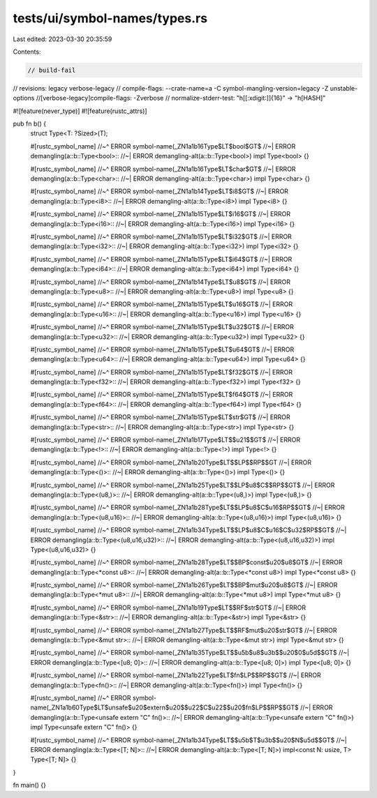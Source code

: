 tests/ui/symbol-names/types.rs
==============================

Last edited: 2023-03-30 20:35:59

Contents:

.. code-block:: rs

    // build-fail
// revisions: legacy verbose-legacy
// compile-flags: --crate-name=a -C symbol-mangling-version=legacy -Z unstable-options
//[verbose-legacy]compile-flags: -Zverbose
// normalize-stderr-test: "h[[:xdigit:]]{16}" -> "h[HASH]"

#![feature(never_type)]
#![feature(rustc_attrs)]

pub fn b() {
    struct Type<T: ?Sized>(T);

    #[rustc_symbol_name]
    //~^ ERROR symbol-name(_ZN1a1b16Type$LT$bool$GT$
    //~| ERROR demangling(a::b::Type<bool>::
    //~| ERROR demangling-alt(a::b::Type<bool>)
    impl Type<bool> {}

    #[rustc_symbol_name]
    //~^ ERROR symbol-name(_ZN1a1b16Type$LT$char$GT$
    //~| ERROR demangling(a::b::Type<char>::
    //~| ERROR demangling-alt(a::b::Type<char>)
    impl Type<char> {}

    #[rustc_symbol_name]
    //~^ ERROR symbol-name(_ZN1a1b14Type$LT$i8$GT$
    //~| ERROR demangling(a::b::Type<i8>::
    //~| ERROR demangling-alt(a::b::Type<i8>)
    impl Type<i8> {}

    #[rustc_symbol_name]
    //~^ ERROR symbol-name(_ZN1a1b15Type$LT$i16$GT$
    //~| ERROR demangling(a::b::Type<i16>::
    //~| ERROR demangling-alt(a::b::Type<i16>)
    impl Type<i16> {}

    #[rustc_symbol_name]
    //~^ ERROR symbol-name(_ZN1a1b15Type$LT$i32$GT$
    //~| ERROR demangling(a::b::Type<i32>::
    //~| ERROR demangling-alt(a::b::Type<i32>)
    impl Type<i32> {}

    #[rustc_symbol_name]
    //~^ ERROR symbol-name(_ZN1a1b15Type$LT$i64$GT$
    //~| ERROR demangling(a::b::Type<i64>::
    //~| ERROR demangling-alt(a::b::Type<i64>)
    impl Type<i64> {}

    #[rustc_symbol_name]
    //~^ ERROR symbol-name(_ZN1a1b14Type$LT$u8$GT$
    //~| ERROR demangling(a::b::Type<u8>::
    //~| ERROR demangling-alt(a::b::Type<u8>)
    impl Type<u8> {}

    #[rustc_symbol_name]
    //~^ ERROR symbol-name(_ZN1a1b15Type$LT$u16$GT$
    //~| ERROR demangling(a::b::Type<u16>::
    //~| ERROR demangling-alt(a::b::Type<u16>)
    impl Type<u16> {}

    #[rustc_symbol_name]
    //~^ ERROR symbol-name(_ZN1a1b15Type$LT$u32$GT$
    //~| ERROR demangling(a::b::Type<u32>::
    //~| ERROR demangling-alt(a::b::Type<u32>)
    impl Type<u32> {}

    #[rustc_symbol_name]
    //~^ ERROR symbol-name(_ZN1a1b15Type$LT$u64$GT$
    //~| ERROR demangling(a::b::Type<u64>::
    //~| ERROR demangling-alt(a::b::Type<u64>)
    impl Type<u64> {}

    #[rustc_symbol_name]
    //~^ ERROR symbol-name(_ZN1a1b15Type$LT$f32$GT$
    //~| ERROR demangling(a::b::Type<f32>::
    //~| ERROR demangling-alt(a::b::Type<f32>)
    impl Type<f32> {}

    #[rustc_symbol_name]
    //~^ ERROR symbol-name(_ZN1a1b15Type$LT$f64$GT$
    //~| ERROR demangling(a::b::Type<f64>::
    //~| ERROR demangling-alt(a::b::Type<f64>)
    impl Type<f64> {}

    #[rustc_symbol_name]
    //~^ ERROR symbol-name(_ZN1a1b15Type$LT$str$GT$
    //~| ERROR demangling(a::b::Type<str>::
    //~| ERROR demangling-alt(a::b::Type<str>)
    impl Type<str> {}

    #[rustc_symbol_name]
    //~^ ERROR symbol-name(_ZN1a1b17Type$LT$$u21$$GT$
    //~| ERROR demangling(a::b::Type<!>::
    //~| ERROR demangling-alt(a::b::Type<!>)
    impl Type<!> {}

    #[rustc_symbol_name]
    //~^ ERROR symbol-name(_ZN1a1b20Type$LT$$LP$$RP$$GT
    //~| ERROR demangling(a::b::Type<()>::
    //~| ERROR demangling-alt(a::b::Type<()>)
    impl Type<()> {}

    #[rustc_symbol_name]
    //~^ ERROR symbol-name(_ZN1a1b25Type$LT$$LP$u8$C$$RP$$GT$
    //~| ERROR demangling(a::b::Type<(u8,)>::
    //~| ERROR demangling-alt(a::b::Type<(u8,)>)
    impl Type<(u8,)> {}

    #[rustc_symbol_name]
    //~^ ERROR symbol-name(_ZN1a1b28Type$LT$$LP$u8$C$u16$RP$$GT$
    //~| ERROR demangling(a::b::Type<(u8,u16)>::
    //~| ERROR demangling-alt(a::b::Type<(u8,u16)>)
    impl Type<(u8,u16)> {}

    #[rustc_symbol_name]
    //~^ ERROR symbol-name(_ZN1a1b34Type$LT$$LP$u8$C$u16$C$u32$RP$$GT$
    //~| ERROR demangling(a::b::Type<(u8,u16,u32)>::
    //~| ERROR demangling-alt(a::b::Type<(u8,u16,u32)>)
    impl Type<(u8,u16,u32)> {}

    #[rustc_symbol_name]
    //~^ ERROR symbol-name(_ZN1a1b28Type$LT$$BP$const$u20$u8$GT$
    //~| ERROR demangling(a::b::Type<*const u8>::
    //~| ERROR demangling-alt(a::b::Type<*const u8>)
    impl Type<*const u8> {}

    #[rustc_symbol_name]
    //~^ ERROR symbol-name(_ZN1a1b26Type$LT$$BP$mut$u20$u8$GT$
    //~| ERROR demangling(a::b::Type<*mut u8>::
    //~| ERROR demangling-alt(a::b::Type<*mut u8>)
    impl Type<*mut u8> {}

    #[rustc_symbol_name]
    //~^ ERROR symbol-name(_ZN1a1b19Type$LT$$RF$str$GT$
    //~| ERROR demangling(a::b::Type<&str>::
    //~| ERROR demangling-alt(a::b::Type<&str>)
    impl Type<&str> {}

    #[rustc_symbol_name]
    //~^ ERROR symbol-name(_ZN1a1b27Type$LT$$RF$mut$u20$str$GT$
    //~| ERROR demangling(a::b::Type<&mut str>::
    //~| ERROR demangling-alt(a::b::Type<&mut str>)
    impl Type<&mut str> {}

    #[rustc_symbol_name]
    //~^ ERROR symbol-name(_ZN1a1b35Type$LT$$u5b$u8$u3b$$u20$0$u5d$$GT$
    //~| ERROR demangling(a::b::Type<[u8; 0]>::
    //~| ERROR demangling-alt(a::b::Type<[u8; 0]>)
    impl Type<[u8; 0]> {}

    #[rustc_symbol_name]
    //~^ ERROR symbol-name(_ZN1a1b22Type$LT$fn$LP$$RP$$GT$
    //~| ERROR demangling(a::b::Type<fn()>::
    //~| ERROR demangling-alt(a::b::Type<fn()>)
    impl Type<fn()> {}

    #[rustc_symbol_name]
    //~^ ERROR symbol-name(_ZN1a1b60Type$LT$unsafe$u20$extern$u20$$u22$C$u22$$u20$fn$LP$$RP$$GT$
    //~| ERROR demangling(a::b::Type<unsafe extern "C" fn()>::
    //~| ERROR demangling-alt(a::b::Type<unsafe extern "C" fn()>)
    impl Type<unsafe extern "C" fn()> {}

    #[rustc_symbol_name]
    //~^ ERROR symbol-name(_ZN1a1b34Type$LT$$u5b$T$u3b$$u20$N$u5d$$GT$
    //~| ERROR demangling(a::b::Type<[T; N]>::
    //~| ERROR demangling-alt(a::b::Type<[T; N]>)
    impl<const N: usize, T> Type<[T; N]> {}
}

fn main() {}


